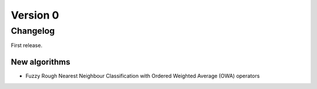 .. _changes_0_0_0:

Version 0
=========

Changelog
---------

First release.

New algorithms
~~~~~~~~~~~~~~

* Fuzzy Rough Nearest Neighbour Classification with Ordered Weighted Average (OWA) operators


